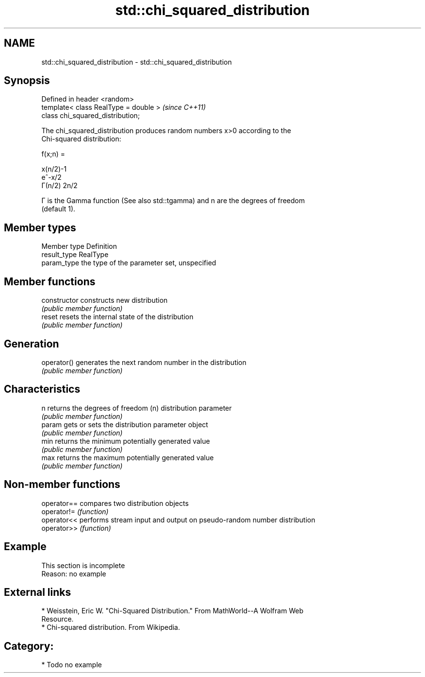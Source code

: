.TH std::chi_squared_distribution 3 "Nov 25 2015" "2.0 | http://cppreference.com" "C++ Standard Libary"
.SH NAME
std::chi_squared_distribution \- std::chi_squared_distribution

.SH Synopsis
   Defined in header <random>
   template< class RealType = double >  \fI(since C++11)\fP
   class chi_squared_distribution;

   The chi_squared_distribution produces random numbers x>0 according to the
   Chi-squared distribution:

   f(x;n) =

   x(n/2)-1
   e^-x/2
   Γ(n/2) 2n/2

   Γ is the Gamma function (See also std::tgamma) and n are the degrees of freedom
   (default 1).

.SH Member types

   Member type Definition
   result_type RealType
   param_type  the type of the parameter set, unspecified

.SH Member functions

   constructor   constructs new distribution
                 \fI(public member function)\fP 
   reset         resets the internal state of the distribution
                 \fI(public member function)\fP 
.SH Generation
   operator()    generates the next random number in the distribution
                 \fI(public member function)\fP 
.SH Characteristics
   n             returns the degrees of freedom (n) distribution parameter
                 \fI(public member function)\fP 
   param         gets or sets the distribution parameter object
                 \fI(public member function)\fP 
   min           returns the minimum potentially generated value
                 \fI(public member function)\fP 
   max           returns the maximum potentially generated value
                 \fI(public member function)\fP 

.SH Non-member functions

   operator== compares two distribution objects
   operator!= \fI(function)\fP 
   operator<< performs stream input and output on pseudo-random number distribution
   operator>> \fI(function)\fP 

.SH Example

    This section is incomplete
    Reason: no example

.SH External links

     * Weisstein, Eric W. "Chi-Squared Distribution." From MathWorld--A Wolfram Web
       Resource.
     * Chi-squared distribution. From Wikipedia.

.SH Category:

     * Todo no example
